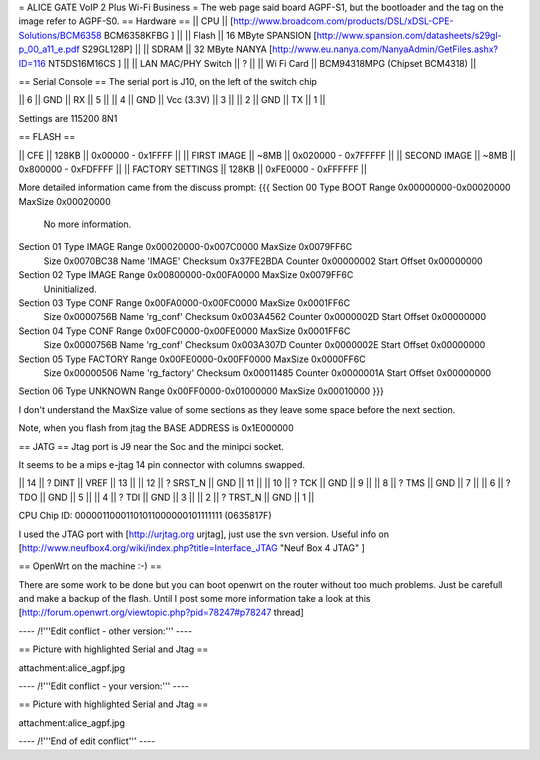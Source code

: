 = ALICE GATE VoIP 2 Plus Wi-Fi Business =
The web page said board AGPF-S1, but the bootloader and the tag on the image refer to AGPF-S0.
== Hardware ==
|| CPU || [http://www.broadcom.com/products/DSL/xDSL-CPE-Solutions/BCM6358 BCM6358KFBG ] ||
|| Flash || 16 MByte SPANSION [http://www.spansion.com/datasheets/s29gl-p_00_a11_e.pdf S29GL128P] ||
|| SDRAM || 32 MByte NANYA [http://www.eu.nanya.com/NanyaAdmin/GetFiles.ashx?ID=116 NT5DS16M16CS ] ||
|| LAN MAC/PHY Switch || ? ||
|| Wi Fi Card || BCM94318MPG (Chipset BCM4318) ||

== Serial Console ==
The serial port is J10, on the left of the switch chip

|| 6 || GND || RX || 5 ||
|| 4 || GND || Vcc (3.3V) || 3 ||
|| 2 || GND || TX || 1 ||

Settings are 115200 8N1

== FLASH ==

|| CFE || 128KB || 0x00000 - 0x1FFFF ||
|| FIRST IMAGE || ~8MB || 0x020000 - 0x7FFFFF ||
|| SECOND IMAGE || ~8MB || 0x800000 - 0xFDFFFF ||
|| FACTORY SETTINGS || 128KB || 0xFE0000 - 0xFFFFFF ||
 
More detailed information came from the discuss prompt:
{{{
Section 00 Type BOOT       Range 0x00000000-0x00020000 MaxSize 0x00020000
        No more information.

Section 01 Type IMAGE      Range 0x00020000-0x007C0000 MaxSize 0x0079FF6C
        Size 0x0070BC38 Name 'IMAGE'
        Checksum 0x37FE2BDA Counter 0x00000002 Start Offset 0x00000000

Section 02 Type IMAGE      Range 0x00800000-0x00FA0000 MaxSize 0x0079FF6C
        Uninitialized.

Section 03 Type CONF       Range 0x00FA0000-0x00FC0000 MaxSize 0x0001FF6C
        Size 0x0000756B Name 'rg_conf'
        Checksum 0x003A4562 Counter 0x0000002D Start Offset 0x00000000

Section 04 Type CONF       Range 0x00FC0000-0x00FE0000 MaxSize 0x0001FF6C
        Size 0x0000756B Name 'rg_conf'
        Checksum 0x003A307D Counter 0x0000002E Start Offset 0x00000000

Section 05 Type FACTORY    Range 0x00FE0000-0x00FF0000 MaxSize 0x0000FF6C
        Size 0x00000506 Name 'rg_factory'
        Checksum 0x00011485 Counter 0x0000001A Start Offset 0x00000000

Section 06 Type UNKNOWN    Range 0x00FF0000-0x01000000 MaxSize 0x00010000
}}}

I don't understand the MaxSize value of some sections as they leave some space before the next section.

Note, when you flash from jtag the BASE ADDRESS is 0x1E000000

== JATG ==
Jtag port is J9 near the Soc and the minipci socket.

It seems to be a mips e-jtag 14 pin connector with columns swapped.

|| 14 || ? DINT || VREF || 13 ||
|| 12 || ? SRST_N || GND || 11 ||
|| 10 || ? TCK || GND || 9 ||
|| 8 || ? TMS || GND || 7 ||
|| 6 || ? TDO || GND || 5 ||
|| 4 || ? TDI || GND || 3 ||
|| 2 || ? TRST_N || GND || 1 ||

CPU Chip ID: 00000110001101011000000101111111 (0635817F)

I used the JTAG port with [http://urjtag.org urjtag], just use the svn version. Useful info on [http://www.neufbox4.org/wiki/index.php?title=Interface_JTAG "Neuf Box 4 JTAG" ]

== OpenWrt on the machine :-) ==

There are some work to be done but you can boot openwrt on the router without too much problems. Just be carefull and make a backup of the flash.
Until I post some more information take a look at this  [http://forum.openwrt.org/viewtopic.php?pid=78247#p78247 thread]

---- /!\ '''Edit conflict - other version:''' ----

== Picture with highlighted Serial and Jtag ==

attachment:alice_agpf.jpg

---- /!\ '''Edit conflict - your version:''' ----

== Picture with highlighted Serial and Jtag ==

attachment:alice_agpf.jpg

---- /!\ '''End of edit conflict''' ----
